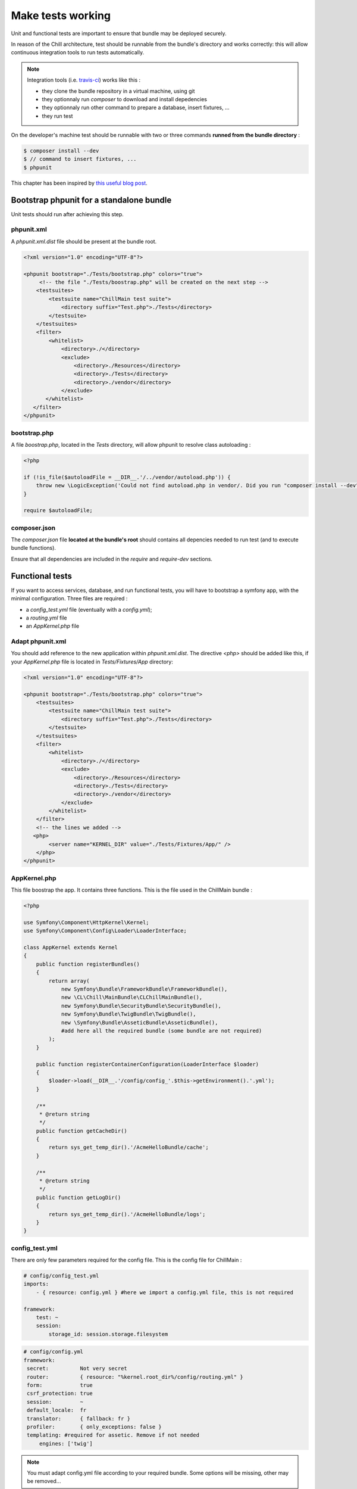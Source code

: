 .. Copyright (C)  2014 Champs Libres Cooperative SCRLFS
   Permission is granted to copy, distribute and/or modify this document
   under the terms of the GNU Free Documentation License, Version 1.3
   or any later version published by the Free Software Foundation;
   with no Invariant Sections, no Front-Cover Texts, and no Back-Cover Texts.
   A copy of the license is included in the section entitled "GNU
   Free Documentation License".

Make tests working
******************

Unit and functional tests are important to ensure that bundle may be deployed securely.

In reason of the Chill architecture, test should be runnable from the bundle's directory and works correctly: this will allow continuous integration tools to run tests automatically. 

.. note::

    Integration tools (i.e. `travis-ci <https://travis-ci.org>`_) works like this : 

    * they clone the bundle repository in a virtual machine, using git
    * they optionnaly run `composer` to download and install depedencies
    * they optionnaly run other command to prepare a database, insert fixtures, ...
    * they run test

On the developer's machine test should be runnable with two or three commands **runned from the bundle directory** : 

.. code-block:: bash

   $ composer install --dev
   $ // command to insert fixtures, ...
   $ phpunit

This chapter has been inspired by `this useful blog post <http://blog.kevingomez.fr/2013/01/09/functional-testing-standalone-symfony2-bundles/>`_.

Bootstrap phpunit for a standalone bundle
==========================================

Unit tests should run after achieving this step.


phpunit.xml
-----------

A `phpunit.xml.dist` file should be present at the bundle root.

.. code-block:: xml

   <?xml version="1.0" encoding="UTF-8"?>

   <phpunit bootstrap="./Tests/bootstrap.php" colors="true">
        <!-- the file "./Tests/boostrap.php" will be created on the next step -->
       <testsuites>
           <testsuite name="ChillMain test suite">
               <directory suffix="Test.php">./Tests</directory>
           </testsuite>
       </testsuites>
       <filter>
           <whitelist>
               <directory>./</directory>
               <exclude>
                   <directory>./Resources</directory>
                   <directory>./Tests</directory>
                   <directory>./vendor</directory>
               </exclude>
          </whitelist>
      </filter>
   </phpunit>


bootstrap.php
--------------

A file `boostrap.php`, located in the `Tests` directory, will allow phpunit to resolve class autoloading :

.. code-block:: php

   <?php

   if (!is_file($autoloadFile = __DIR__.'/../vendor/autoload.php')) {
       throw new \LogicException('Could not find autoload.php in vendor/. Did you run "composer install --dev"?');
   }

   require $autoloadFile;


composer.json
-------------

The `composer.json` file **located at the bundle's root** should contains all depencies needed to run test (and to execute bundle functions).

Ensure that all dependencies are included in the `require` and `require-dev` sections.


Functional tests
================

If you want to access services, database, and run functional tests, you will have to bootstrap a symfony app, with the minimal configuration. Three files are required : 

* a `config_test.yml` file (eventually with a `config.yml`);
* a `routing.yml` file
* an `AppKernel.php` file

Adapt phpunit.xml
-----------------

You should add reference to the new application within `phpunit.xml.dist`. The directive `<php>` should be added like this, if your `AppKernel.php` file is located in `Tests/Fixtures/App` directory:

.. code-block:: xml

    <?xml version="1.0" encoding="UTF-8"?>

    <phpunit bootstrap="./Tests/bootstrap.php" colors="true">
        <testsuites>
            <testsuite name="ChillMain test suite">
                <directory suffix="Test.php">./Tests</directory>
            </testsuite>
        </testsuites>
        <filter>
            <whitelist>
                <directory>./</directory>
                <exclude>
                    <directory>./Resources</directory>
                    <directory>./Tests</directory>
                    <directory>./vendor</directory>
                </exclude>
            </whitelist>
        </filter>
        <!-- the lines we added --> 
       <php>
            <server name="KERNEL_DIR" value="./Tests/Fixtures/App/" />
        </php>
    </phpunit>

AppKernel.php
-------------

This file boostrap the app. It contains three functions. This is the file used in the ChillMain bundle :

.. code-block:: php
                                                                                                                                                                                                                 
    <?php

    use Symfony\Component\HttpKernel\Kernel;
    use Symfony\Component\Config\Loader\LoaderInterface;

    class AppKernel extends Kernel
    {
        public function registerBundles()
        {   
            return array(
                new Symfony\Bundle\FrameworkBundle\FrameworkBundle(),
                new \CL\Chill\MainBundle\CLChillMainBundle(),
                new Symfony\Bundle\SecurityBundle\SecurityBundle(),
                new Symfony\Bundle\TwigBundle\TwigBundle(),
                new \Symfony\Bundle\AsseticBundle\AsseticBundle(),
                #add here all the required bundle (some bundle are not required)
            );
        }   

        public function registerContainerConfiguration(LoaderInterface $loader)
        {   
            $loader->load(__DIR__.'/config/config_'.$this->getEnvironment().'.yml');
        }   

        /** 
         * @return string
         */
        public function getCacheDir()
        {   
            return sys_get_temp_dir().'/AcmeHelloBundle/cache';
        }   

        /** 
         * @return string
         */
        public function getLogDir()
        {   
            return sys_get_temp_dir().'/AcmeHelloBundle/logs';
        }   
    }

config_test.yml
---------------

There are only few parameters required for the config file. This is the config file for ChillMain :

.. code-block:: yaml

    # config/config_test.yml
    imports:
        - { resource: config.yml } #here we import a config.yml file, this is not required

    framework:
        test: ~
        session:
            storage_id: session.storage.filesystem

.. code-block:: yaml

   # config/config.yml
   framework: 
    secret:          Not very secret
    router:          { resource: "%kernel.root_dir%/config/routing.yml" }
    form:            true
    csrf_protection: true
    session:         ~
    default_locale:  fr  
    translator:      { fallback: fr }
    profiler:        { only_exceptions: false }
    templating: #required for assetic. Remove if not needed
        engines: ['twig']

.. note:: 

    You must adapt config.yml file according to your required bundle. Some options will be missing, other may be removed...

.. note::

    If you would like to tests different environments, with differents configuration, you could create differents config_XXX.yml files.

routing.yml
------------

You should add there all routing information needed for your bundle. 

.. code-block: yaml

    chill_main_bundle:
      resource: "@CLChillMainBundle/Resources/config/routing.yml"

That's it. Tests should not pass.
